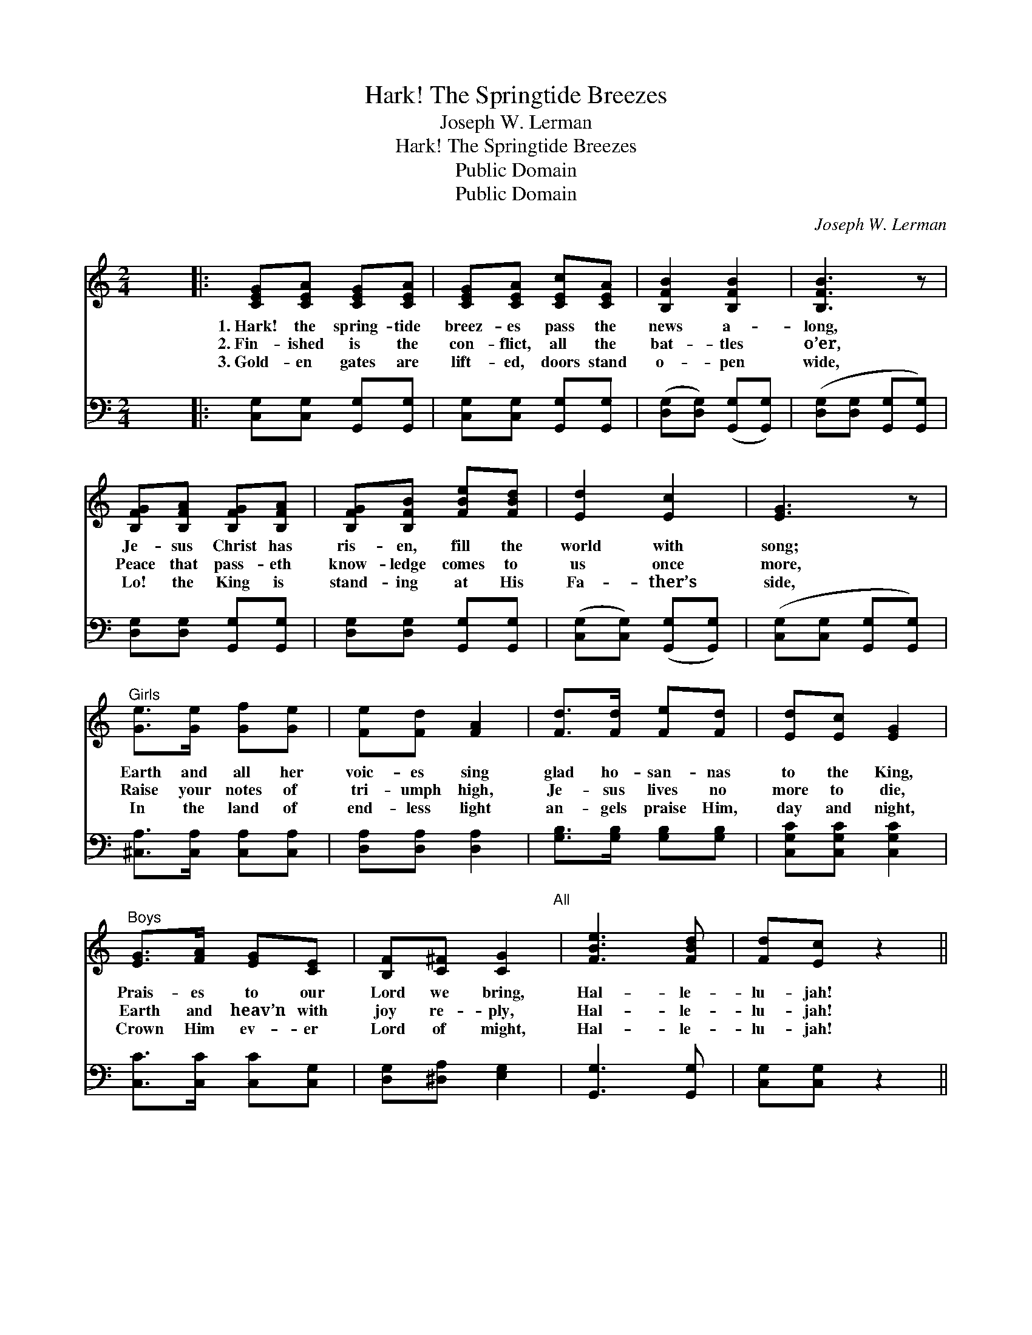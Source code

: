 X:1
T:Hark! The Springtide Breezes
T:Joseph W. Lerman
T:Hark! The Springtide Breezes
T:Public Domain
T:Public Domain
C:Joseph W. Lerman
Z:Public Domain
%%score 1 2
L:1/8
M:2/4
K:C
V:1 treble 
V:2 bass 
V:1
 x4 |: [CEG][CEA] [CEG][CEA] | [CEG][CEA] [CEc][CEA] | [B,FB]2 [B,FB]2 | [B,FB]3 z | %5
w: |1.~Hark! the spring- tide|breez- es pass the|news a-|long,|
w: |2.~Fin- ished is the|con- flict, all the|bat- tles|o’er,|
w: |3.~Gold- en gates are|lift- ed, doors stand|o- pen|wide,|
 [B,FG][B,FA] [B,FG][B,FA] | [B,FG][B,FB] [FBe][FBd] | [Ed]2 [Ec]2 | [EG]3 z | %9
w: Je- sus Christ has|ris- en, fill the|world with|song;|
w: Peace that pass- eth|know- ledge comes to|us once|more,|
w: Lo! the King is|stand- ing at His|Fa- ther’s|side,|
"^Girls" [Ge]>[Ge] [Gf][Ge] | [Fe][Fd] [FA]2 | [Fd]>[Fd] [Fe][Fd] | [Ed][Ec] [EG]2 | %13
w: Earth and all her|voic- es sing|glad ho- san- nas|to the King,|
w: Raise your notes of|tri- umph high,|Je- sus lives no|more to die,|
w: In the land of|end- less light|an- gels praise Him,|day and night,|
"^Boys" [EG]>[FA] [EG][CE] | [B,F][C^F] [CG]2"^All" | [FBe]3 [FBd] | [Fd][Ec] z2 || %17
w: Prais- es to our|Lord we bring,|Hal- le-|lu- jah!|
w: Earth and heav’n with|joy re- ply,|Hal- le-|lu- jah!|
w: Crown Him ev- er|Lord of might,|Hal- le-|lu- jah!|
"^Refrain" [Ge]>[Ge] [Af][Ge] | [FA][Fd] z2 | [Fd]>[Fd] [Ge][Fd] | [EG]3 z | [Ec]>[Ed] [Ec][EA] | %22
w: |||||
w: Glo- ry, hal- le-|lu- jah!|Praise the vic- tor|King,|Who to all His|
w: |||||
 [DFc][DFB] [B,FB][B,FA] | [B,FG]2 [FGd]2 | [EGe]3 z | [Ge]>[Ge] [Af][Ge] | [FA][Fd] z2 | %27
w: |||||
w: peo- ple life and|light doth|bring,|Glo- ry, hal- le-|lu- jah!|
w: |||||
 [Fd]>[Fd] [Ge][Fd] | [EG]3 z | [CE][CG] [B,F][B,A] | [B,G][Ec] [Fd][Af] | [Fe]2 [Ed]2 | [Ec]3 z :| %33
w: ||||||
w: Praise the vic- tor|King,|Who to all His|peo- ple life and|light doth|bring.|
w: ||||||
 [Ec]3 c/c/ | [_Ec][Ec] z c/c/ | [Ece][Ece] z2 |] %36
w: |||
w: bring. Hal- le-|lu- jah! Hal- le-|lu- jah!|
w: |||
V:2
 x4 |: [C,G,][C,G,] [G,,G,][G,,G,] | [C,G,][C,G,] [G,,G,][G,,G,] | %3
 ([D,G,][D,G,]) ([G,,G,][G,,G,]) | ([D,G,][D,G,] [G,,G,][G,,G,]) | [D,G,][D,G,] [G,,G,][G,,G,] | %6
 [D,G,][D,G,] [G,,G,][G,,G,] | ([C,G,][C,G,]) ([G,,G,][G,,G,]) | ([C,G,][C,G,] [G,,G,][G,,G,]) | %9
 [^C,A,]>[C,A,] [C,A,][C,A,] | [D,A,][D,A,] [D,A,]2 | [G,B,]>[G,B,] [G,B,][G,B,] | %12
 [C,G,C][C,G,C] [C,G,C]2 | [C,C]>[C,C] [C,C][C,G,] | [D,G,][^D,A,] [E,G,]2 | [G,,G,]3 [G,,G,] | %16
 [C,G,][C,G,] z2 || [C,C]>[C,C] [C,C][C,C] | [F,A,][F,A,] z2 | [G,B,]>[G,B,] [G,B,][G,B,] | %20
 [C,C]3 z | [C,G,]>[C,G,] [C,G,][C,G,] | [D,G,][D,F,] [G,,G,][G,,G,] | %23
 ([D,G,][D,G,]) ([G,,G,][G,,G,]) | ([C,C][G,,G,] [A,,A,][B,,B,]) | [C,C]>[C,C] [C,C][C,C] | %26
 [F,A,][F,A,] z2 | [G,B,]>[G,B,] [G,B,][G,B,] | [C,C]3 z | [C,G,][E,G,] [D,G,][F,G,] | %30
 [E,G,][C,G,] [F,,F,][D,,D,] | [G,,G,]2 [G,,G,]2 | [C,G,]3 z :| [C,G,]3 z | [_A,,_A,][A,,A,] z2 | %35
 [C,G,][C,G,] z2 |] %36

